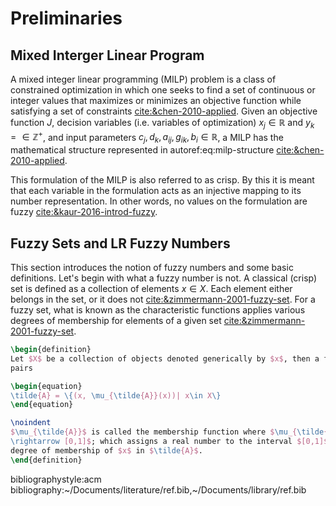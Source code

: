 # Theorems/Lemmas/Definition headers
#+LATEX_HEADER: \theoremstyle{definition}
#+LATEX_HEADER: \newtheorem{definition}{Definition}[section]

* Preliminaries

** Mixed Interger Linear Program
A mixed integer linear programming (MILP) problem is a class of constrained optimization in which one seeks to find a
set of continuous or integer values that maximizes or minimizes an objective function while satisfying a set of
constraints [[cite:&chen-2010-applied]]. Given an objective function $J$, decision variables (i.e. variables of
optimization) $x_j \in \mathbb{R}$ and $y_k = \in \mathbb{Z}^+$, and input parameters $c_j, d_k, a_{ij}, g_{ik}, b_i \in \mathbb{R}$, a MILP has the
mathematical structure represented in autoref:eq:milp-structure [[cite:&chen-2010-applied]].

#+name: eq:milp-structure
\begin{equation}
\begin{array}{lll}
\text{Maximize}   & J = \sum_j c_j x_j + \sum_k d_k y_k            &                 \\
\text{subject to} & \sum_j a_{ij} x_j + \sum_k g_{ik} y_k  \le b_i & (i = 1,2,...,m) \\
                  & x_j \ge 0                                      & (j = 1,2,...,n) \\
                  & y_k \in \mathbb{Z^+}0                          & (k = 1,2,...,n) \\
\end{array}
\end{equation}

This formulation of the MILP is also referred to as crisp. By this it is meant that each variable in the formulation
acts as an injective mapping to its number representation. In other words, no values on the formulation are fuzzy
[[cite:&kaur-2016-introd-fuzzy]].

** Fuzzy Sets and LR Fuzzy Numbers
This section introduces the notion of fuzzy numbers and some basic definitions. Let's begin with what a fuzzy number is
not. A classical (crisp) set is defined as a collection of elements $x \in X$. Each element either belongs in the set, or
it does not [[cite:&zimmermann-2001-fuzzy-set]]. For a fuzzy set, what is known as the characteristic functions applies
various degrees of membership for elements of a given set [[cite:&zimmermann-2001-fuzzy-set]].

#+begin_src latex
  \begin{definition}
  Let $X$ be a collection of objects denoted generically by $x$, then a fuzzy set $\tilde{A}$ in $X$ is a set of ordered
  pairs

  \begin{equation}
  \tilde{A} = \{(x, \mu_{\tilde{A}}(x))| x\in X\}
  \end{equation}

  \noindent
  $\mu_{\tilde{A}}$ is called the membership function where $\mu_{\tilde{A}}$ is the mapping $\mu_{\tilde{A}} : X
  \rightarrow [0,1]$; which assigns a real number to the interval $[0,1]$. The value of $\mu_{\tilde{A}}$ represents the
  degree of membership of $x$ in $\tilde{A}$.
  \end{definition}
#+end_src

# Bibliography
bibliographystyle:acm
bibliography:~/Documents/literature/ref.bib,~/Documents/library/ref.bib
